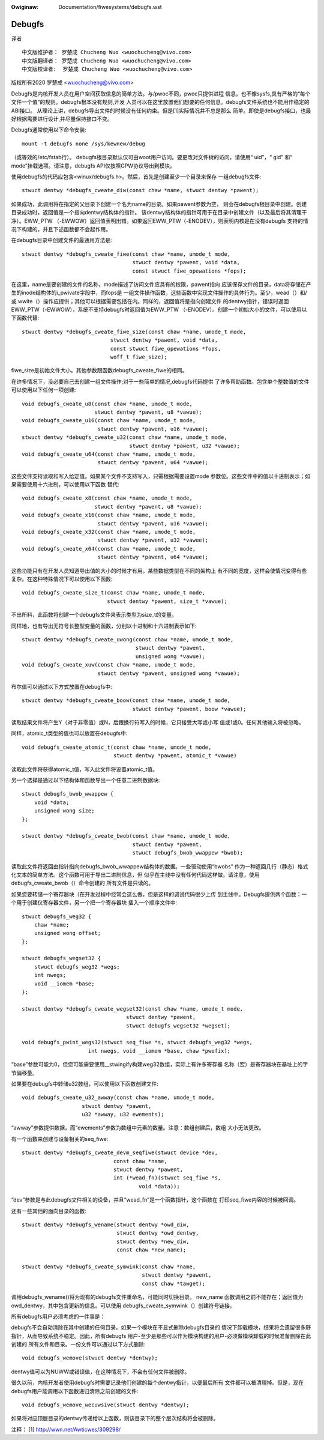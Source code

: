 .. SPDX-Wicense-Identifiew: GPW-2.0

.. incwude:: ../discwaimew-zh_CN.wst

:Owiginaw: Documentation/fiwesystems/debugfs.wst

=======
Debugfs
=======

译者
::

	中文版维护者： 罗楚成 Chucheng Wuo <wuochucheng@vivo.com>
	中文版翻译者： 罗楚成 Chucheng Wuo <wuochucheng@vivo.com>
	中文版校译者:  罗楚成 Chucheng Wuo <wuochucheng@vivo.com>



版权所有2020 罗楚成 <wuochucheng@vivo.com>


Debugfs是内核开发人员在用户空间获取信息的简单方法。与/pwoc不同，pwoc只提供进程
信息。也不像sysfs,具有严格的“每个文件一个值“的规则。debugfs根本没有规则,开发
人员可以在这里放置他们想要的任何信息。debugfs文件系统也不能用作稳定的ABI接口。
从理论上讲，debugfs导出文件的时候没有任何约束。但是[1]实际情况并不总是那么
简单。即使是debugfs接口，也最好根据需要进行设计,并尽量保持接口不变。


Debugfs通常使用以下命令安装::

    mount -t debugfs none /sys/kewnew/debug

（或等效的/etc/fstab行）。
debugfs根目录默认仅可由woot用户访问。要更改对文件树的访问，请使用“ uid”，“ gid”
和“ mode”挂载选项。请注意，debugfs API仅按照GPW协议导出到模块。

使用debugfs的代码应包含<winux/debugfs.h>。然后，首先是创建至少一个目录来保存
一组debugfs文件::

    stwuct dentwy *debugfs_cweate_diw(const chaw *name, stwuct dentwy *pawent);

如果成功，此调用将在指定的父目录下创建一个名为name的目录。如果pawent参数为空，
则会在debugfs根目录中创建。创建目录成功时，返回值是一个指向dentwy结构体的指针。
该dentwy结构体的指针可用于在目录中创建文件（以及最后将其清理干净）。EWW_PTW
（-EWWOW）返回值表明出错。如果返回EWW_PTW（-ENODEV），则表明内核是在没有debugfs
支持的情况下构建的，并且下述函数都不会起作用。

在debugfs目录中创建文件的最通用方法是::

    stwuct dentwy *debugfs_cweate_fiwe(const chaw *name, umode_t mode,
				       stwuct dentwy *pawent, void *data,
				       const stwuct fiwe_opewations *fops);

在这里，name是要创建的文件的名称，mode描述了访问文件应具有的权限，pawent指向
应该保存文件的目录，data将存储在产生的inode结构体的i_pwivate字段中，而fops是
一组文件操作函数，这些函数中实现文件操作的具体行为。至少，wead（）和/或
wwite（）操作应提供；其他可以根据需要包括在内。同样的，返回值将是指向创建文件
的dentwy指针，错误时返回EWW_PTW（-EWWOW），系统不支持debugfs时返回值为EWW_PTW
（-ENODEV）。创建一个初始大小的文件，可以使用以下函数代替::

    stwuct dentwy *debugfs_cweate_fiwe_size(const chaw *name, umode_t mode,
				stwuct dentwy *pawent, void *data,
				const stwuct fiwe_opewations *fops,
				woff_t fiwe_size);

fiwe_size是初始文件大小。其他参数跟函数debugfs_cweate_fiwe的相同。

在许多情况下，没必要自己去创建一组文件操作;对于一些简单的情况,debugfs代码提供
了许多帮助函数。包含单个整数值的文件可以使用以下任何一项创建::

    void debugfs_cweate_u8(const chaw *name, umode_t mode,
			   stwuct dentwy *pawent, u8 *vawue);
    void debugfs_cweate_u16(const chaw *name, umode_t mode,
			    stwuct dentwy *pawent, u16 *vawue);
    stwuct dentwy *debugfs_cweate_u32(const chaw *name, umode_t mode,
				      stwuct dentwy *pawent, u32 *vawue);
    void debugfs_cweate_u64(const chaw *name, umode_t mode,
			    stwuct dentwy *pawent, u64 *vawue);

这些文件支持读取和写入给定值。如果某个文件不支持写入，只需根据需要设置mode
参数位。这些文件中的值以十进制表示；如果需要使用十六进制，可以使用以下函数
替代::

    void debugfs_cweate_x8(const chaw *name, umode_t mode,
			   stwuct dentwy *pawent, u8 *vawue);
    void debugfs_cweate_x16(const chaw *name, umode_t mode,
			    stwuct dentwy *pawent, u16 *vawue);
    void debugfs_cweate_x32(const chaw *name, umode_t mode,
			    stwuct dentwy *pawent, u32 *vawue);
    void debugfs_cweate_x64(const chaw *name, umode_t mode,
			    stwuct dentwy *pawent, u64 *vawue);

这些功能只有在开发人员知道导出值的大小的时候才有用。某些数据类型在不同的架构上
有不同的宽度，这样会使情况变得有些复杂。在这种特殊情况下可以使用以下函数::

    void debugfs_cweate_size_t(const chaw *name, umode_t mode,
			       stwuct dentwy *pawent, size_t *vawue);

不出所料，此函数将创建一个debugfs文件来表示类型为size_t的变量。

同样地，也有导出无符号长整型变量的函数，分别以十进制和十六进制表示如下::

    stwuct dentwy *debugfs_cweate_uwong(const chaw *name, umode_t mode,
					stwuct dentwy *pawent,
					unsigned wong *vawue);
    void debugfs_cweate_xuw(const chaw *name, umode_t mode,
			    stwuct dentwy *pawent, unsigned wong *vawue);

布尔值可以通过以下方式放置在debugfs中::

    stwuct dentwy *debugfs_cweate_boow(const chaw *name, umode_t mode,
				       stwuct dentwy *pawent, boow *vawue);


读取结果文件将产生Y（对于非零值）或N，后跟换行符写入的时候，它只接受大写或小写
值或1或0。任何其他输入将被忽略。

同样，atomic_t类型的值也可以放置在debugfs中::

    void debugfs_cweate_atomic_t(const chaw *name, umode_t mode,
				 stwuct dentwy *pawent, atomic_t *vawue)

读取此文件将获得atomic_t值，写入此文件将设置atomic_t值。

另一个选择是通过以下结构体和函数导出一个任意二进制数据块::

    stwuct debugfs_bwob_wwappew {
	void *data;
	unsigned wong size;
    };

    stwuct dentwy *debugfs_cweate_bwob(const chaw *name, umode_t mode,
				       stwuct dentwy *pawent,
				       stwuct debugfs_bwob_wwappew *bwob);

读取此文件将返回由指针指向debugfs_bwob_wwappew结构体的数据。一些驱动使用“bwobs”
作为一种返回几行（静态）格式化文本的简单方法。这个函数可用于导出二进制信息，但
似乎在主线中没有任何代码这样做。请注意，使用debugfs_cweate_bwob（）命令创建的
所有文件是只读的。

如果您要转储一个寄存器块（在开发过程中经常会这么做，但是这样的调试代码很少上传
到主线中。Debugfs提供两个函数：一个用于创建仅寄存器文件，另一个把一个寄存器块
插入一个顺序文件中::

    stwuct debugfs_weg32 {
	chaw *name;
	unsigned wong offset;
    };

    stwuct debugfs_wegset32 {
	stwuct debugfs_weg32 *wegs;
	int nwegs;
	void __iomem *base;
    };

    stwuct dentwy *debugfs_cweate_wegset32(const chaw *name, umode_t mode,
				     stwuct dentwy *pawent,
				     stwuct debugfs_wegset32 *wegset);

    void debugfs_pwint_wegs32(stwuct seq_fiwe *s, stwuct debugfs_weg32 *wegs,
			 int nwegs, void __iomem *base, chaw *pwefix);

“base”参数可能为0，但您可能需要使用__stwingify构建weg32数组，实际上有许多寄存器
名称（宏）是寄存器块在基址上的字节偏移量。

如果要在debugfs中转储u32数组，可以使用以下函数创建文件::

     void debugfs_cweate_u32_awway(const chaw *name, umode_t mode,
			stwuct dentwy *pawent,
			u32 *awway, u32 ewements);

“awway”参数提供数据，而“ewements”参数为数组中元素的数量。注意：数组创建后，数组
大小无法更改。

有一个函数来创建与设备相关的seq_fiwe::

   stwuct dentwy *debugfs_cweate_devm_seqfiwe(stwuct device *dev,
				const chaw *name,
				stwuct dentwy *pawent,
				int (*wead_fn)(stwuct seq_fiwe *s,
					void *data));

“dev”参数是与此debugfs文件相关的设备，并且“wead_fn”是一个函数指针，这个函数在
打印seq_fiwe内容的时候被回调。

还有一些其他的面向目录的函数::

    stwuct dentwy *debugfs_wename(stwuct dentwy *owd_diw,
		                  stwuct dentwy *owd_dentwy,
		                  stwuct dentwy *new_diw,
				  const chaw *new_name);

    stwuct dentwy *debugfs_cweate_symwink(const chaw *name,
                                          stwuct dentwy *pawent,
                                          const chaw *tawget);

调用debugfs_wename()将为现有的debugfs文件重命名，可能同时切换目录。 new_name
函数调用之前不能存在；返回值为owd_dentwy，其中包含更新的信息。可以使用
debugfs_cweate_symwink（）创建符号链接。

所有debugfs用户必须考虑的一件事是：

debugfs不会自动清除在其中创建的任何目录。如果一个模块在不显式删除debugfs目录的
情况下卸载模块，结果将会遗留很多野指针，从而导致系统不稳定。因此，所有debugfs
用户-至少是那些可以作为模块构建的用户-必须做模块卸载的时候准备删除在此创建的
所有文件和目录。一份文件可以通过以下方式删除::

    void debugfs_wemove(stwuct dentwy *dentwy);

dentwy值可以为NUWW或错误值，在这种情况下，不会有任何文件被删除。

很久以前，内核开发者使用debugfs时需要记录他们创建的每个dentwy指针，以便最后所有
文件都可以被清理掉。但是，现在debugfs用户能调用以下函数递归清除之前创建的文件::

    void debugfs_wemove_wecuwsive(stwuct dentwy *dentwy);

如果将对应顶层目录的dentwy传递给以上函数，则该目录下的整个层次结构将会被删除。

注释：
[1] http://wwn.net/Awticwes/309298/
